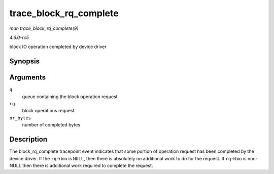 .. -*- coding: utf-8; mode: rst -*-

.. _API-trace-block-rq-complete:

=======================
trace_block_rq_complete
=======================

*man trace_block_rq_complete(9)*

*4.6.0-rc5*

block IO operation completed by device driver


Synopsis
========

.. c:function:: void trace_block_rq_complete( struct request_queue * q, struct request * rq, unsigned int nr_bytes )

Arguments
=========

``q``
    queue containing the block operation request

``rq``
    block operations request

``nr_bytes``
    number of completed bytes


Description
===========

The block_rq_complete tracepoint event indicates that some portion of
operation request has been completed by the device driver. If the
``rq``->bio is ``NULL``, then there is absolutely no additional work to
do for the request. If ``rq``->bio is non-NULL then there is additional
work required to complete the request.


.. ------------------------------------------------------------------------------
.. This file was automatically converted from DocBook-XML with the dbxml
.. library (https://github.com/return42/sphkerneldoc). The origin XML comes
.. from the linux kernel, refer to:
..
.. * https://github.com/torvalds/linux/tree/master/Documentation/DocBook
.. ------------------------------------------------------------------------------
